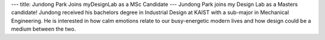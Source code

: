 ---
title: Jundong Park Joins myDesignLab as a MSc Candidate
---
Jundong Park joins my Design Lab as a Masters candidate! Jundong received his bachelors degree in Industrial Design at KAIST with a sub-major in Mechanical Engineering. He is interested in how calm emotions relate to our busy-energetic modern lives and how design could be a medium between the two.
